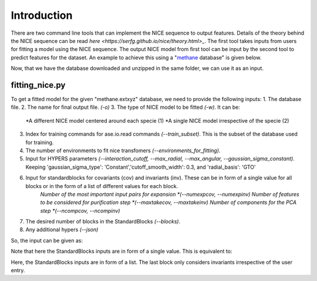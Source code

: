 Introduction
============
There are two command line tools that can implement the NICE sequence to output features. Details of the theory behind the NICE sequence can be read `here <https://serfg.github.io/nice/theory.html>_`. The first tool takes inputs from users for fitting a model using the NICE sequence. The output NICE model from first tool can be input by the second tool to predict features for the dataset. An example to achieve this using a "`methane <https://archive.materialscloud.org/record/file?file_id=b612d8e3-58af-4374-96ba-b3551ac5d2f4&filename=methane.extxyz.gz&record_id=528>`_ database" is given below.

.. code-block:: python
    wget "https://archive.materialscloud.org/record/file?file_id=b612d8e3-58af-4374-96ba-b3551ac5d2f4&filename=methane.extxyz.gz&record_id=528" -O methane.extxyz.gz
    gunzip -v methane.extxyz.gz
    

Now, that we have the database downloaded and unzipped in the same folder, we can use it as an input. 

fitting_nice.py
---------------

To get a fitted model for the given "methane.extxyz" database, we need to provide the following inputs:
1. The database file.
2. The name for final output file. *(-o)*
3. The type of NICE model to be fitted *(-w)*. It can be:
    *A different NICE model centered around each specie (1)
    *A single NICE model irrespective of the specie (2)
3. Index for training commands for ase.io.read commands *(--train_subset)*. This is the subset of the database used for training. 
4. The number of environments to fit nice transfomers *(--environments_for_fitting)*.
5. Input for HYPERS parameters *(--interaction_cutoff, --max_radial, --max_angular, --gaussian_sigma_constant)*. Keeping 'gaussian_sigma_type': 'Constant','cutoff_smooth_width': 0.3, and 'radial_basis': 'GTO'
6. Input for standardblocks for covariants (cov) and invariants (inv). These can be in form of a single value for all blocks or in the form of a list of different values for each block. 
    *Number of the most important input pairs for expansion *(--numexpcov, --numexpinv)*
    *Number of features to be considered for purification step *(--maxtakecov, --maxtakeinv)*
    *Number of components for the PCA step *(--ncompcov, --ncompinv)*
7. The desired number of blocks in the StandardBlocks *(--blocks)*.
8. Any additional hypers *(--json)*

So, the input can be given as:

.. code-block:: python
    python3 fitting_nice.py methane.extxyz -o nice_output -w 1 --train_subset "0:10000" --environments_for_fitting 1000 --interaction_cutoff 6.3 --max_radial 5 --max_angular 5 --gaussian_sigma_constant 0.05 --numexpcov 150 --numexpinv 300 --maxtakecov 10 --maxtakeinv 50 --ncompcov 50 --ncompinv 200 --blocks 4
    

Note that here the StandardBlocks inputs are in form of a single value. This is equivalent to:

.. code-block:: python
    python3 fitting_nice.py methane.extxyz -o nice_output -w 1 --train_subset "0:10000" --environments_for_fitting 1000 --interaction_cutoff 6.3 --max_radial 5 --max_angular 5 --gaussian_sigma_constant 0.05 --numexpcov "150,150," --numexpinv "300,300,300" --maxtakecov "10,10," --maxtakeinv "50,50,50" --ncompcov "50,50," --ncompinv "200,200,200" --blocks 4
    
Here, the StandardBlocks inputs are in form of a list. The last block only considers invariants irrespective of the user entry.
